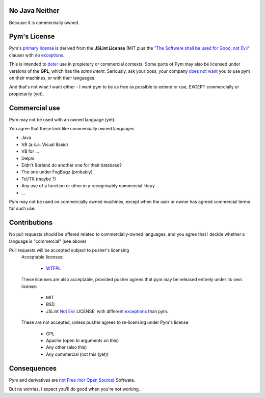 .. pym documentation about java
    created by jalanb on Friday 13th January 2016

.. _java_rst:

No Java Neither
===============

Because it is commercially owned.

Pym's License
=============

Pym's `primary license <https://github.com/jalanb/pym/blob/master/LICENSE>`_ is derived from the **JSLint License** (MIT plus the `"The Software shall be used for Good, not Evil" <https://en.wikipedia.org/wiki/JSLint#License>`_ clause)  with no `exceptions <https://en.wikipedia.org/wiki/Douglas_Crockford#.22Good.2C_not_Evil.22>`_.
    

This is intended to `deter <http://dev.hasenj.org/post/3272592502/ibm-and-its-minions>`_ use in propietery or commercial contexts. Some parts of Pym may also be licensed under versions of the **GPL**, which has the *same intent*. Seriously, ask your boss, your company `does not want <http://www.cnet.com/news/dont-be-evil-google-spurns-no-evil-software/?_escaped_fragment_=#!>`_ you to use pym on their machines, or with their languages.

And that's not what I want either - I want pym to be as free as possible to extend or use, EXCEPT commercially or propietarily (yet).

Commercial use
==============

Pym may not be used with an owned language (yet).

You agree that these look like commercially owned languages

- Java
- VB (a.k.a. Visual Basic)
- VB for ...
- Delphi
- Didn't Borland do another one for their database?
- The one under FogBugz (probably)
- Tcl/TK (maybe ?)
- Any use of a function or other in a recognisably commercial libray
- ...

Pym may not be used on commercially owned machines, except when the user or owner has agreed commercial terms for such use.
    
Contributions
=============

No pull requests should be offered related to commercially-owned languages, and you agree that `I <https://github.com/jalanb/pym/commit/18399d72da63b3838847487a3c4ded8238f15541>`_ decide whether a language is "commercial" (see above)

Pull requests will be accepted subject to pusher's licensing
    Acceptable licenses:

       - `WTFPL <https://en.wikipedia.org/wiki/WTFPL#Reception>`_
    These licenses are also acceptable, provided pusher agrees that pym may be released entirely under its own license:
        
        - MIT
        - BSD
        - JSLint `Not Evil <https://en.wikipedia.org/wiki/JSLint#License>`_ LICENSE, with different `exceptions <http://dev.hasenj.org/post/3272592502/ibm-and-its-minions>`_ than pym.

    These are not accepted, unless pusher agrees to re-licensing under Pym's license

        - GPL
        - Apache (open to arguments on this)
        - Any other (also this)
        - Any commercial (not this (yet))


Consequences
============

Pym and derivatives are `not Free (nor Open Source) <http://www.mail-archive.com/debian-legal%40lists.debian.org/msg40718.html>`_ Software.

But no worries, I expect you'll do good when you're not working.
